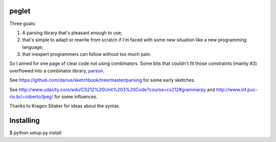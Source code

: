 peglet
======

Three goals:

1. A parsing library that's pleasant enough to use;

2. that's simple to adapt or rewrite from scratch if I'm faced with
   some new situation like a new programming language;

3. that inexpert programmers can follow without too much pain. 

So I aimed for one page of clear code not using combinators. Some bits
that couldn't fit those constraints (mainly #3) overflowed into a
combinator library, `parson <https://github.com/darius/parson>`_.

See https://github.com/darius/sketchbook/tree/master/parsing
for some early sketches.

See http://www.udacity.com/wiki/CS212%20Unit%203%20Code?course=cs212#grammarpy
and http://www.inf.puc-rio.br/~roberto/lpeg/ for some influences.

Thanks to Kragen Sitaker for ideas about the syntax.

Installing
==========

$ python setup.py install
